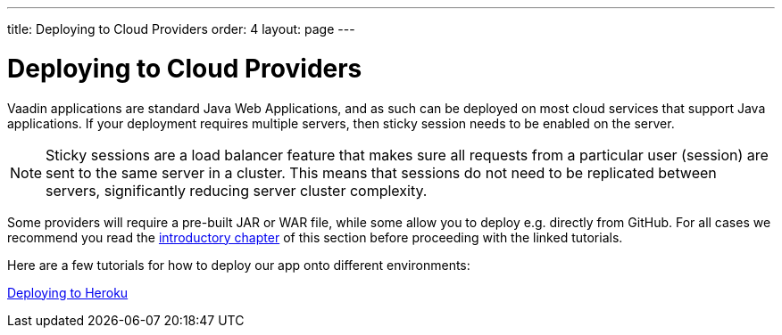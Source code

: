 ---
title: Deploying to Cloud Providers
order: 4
layout: page
---

ifdef::env-github[:outfilesuffix: .asciidoc]

= Deploying to Cloud Providers

Vaadin applications are standard Java Web Applications, and as such can be deployed on most cloud services that support Java applications. If your deployment requires multiple servers, then sticky session needs to be enabled on the server.

[NOTE]
Sticky sessions are a load balancer feature that makes sure all requests from a particular user (session) are sent to the same server in a cluster. This means that sessions do not need to be replicated between servers, significantly reducing server cluster complexity.

Some providers will require a pre-built JAR or WAR file, while some allow you to deploy e.g. directly from GitHub. For all cases we recommend you read the <<.tutorial-production-mode-basic#, introductory chapter>> of this section before proceeding with the linked tutorials.

Here are a few tutorials for how to deploy our app onto different environments:

https://vaadin.com/tutorials/cloud-deployent/heroku[Deploying to Heroku]

